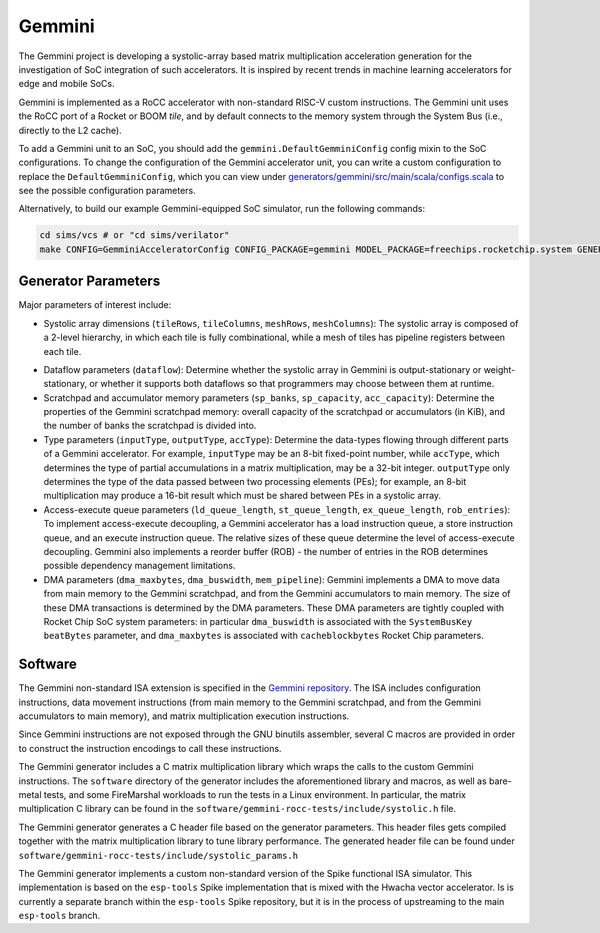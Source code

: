 Gemmini
====================================

The Gemmini project is developing a systolic-array based matrix multiplication acceleration generation for the investigation of SoC integration of such accelerators. It is inspired by recent trends in machine learning accelerators for edge and mobile SoCs.

Gemmini is implemented as a RoCC accelerator with non-standard RISC-V custom instructions. The Gemmini unit uses the RoCC port of a Rocket or BOOM `tile`, and by default connects to the memory system through the System Bus (i.e., directly to the L2 cache). 

To add a Gemmini unit to an SoC, you should add the ``gemmini.DefaultGemminiConfig`` config mixin to the SoC configurations. To change the configuration of the Gemmini accelerator unit, you can write a custom configuration to replace the ``DefaultGemminiConfig``, which you can view under `generators/gemmini/src/main/scala/configs.scala <https://github.com/ucb-bar/gemmini/blob/master/src/main/scala/gemmini/configs.scala>`__ to see the possible configuration parameters.

Alternatively, to build our example Gemmini-equipped SoC simulator, run the following commands:

.. code-block:: shell

    cd sims/vcs # or "cd sims/verilator"
    make CONFIG=GemminiAcceleratorConfig CONFIG_PACKAGE=gemmini MODEL_PACKAGE=freechips.rocketchip.system GENERATOR_PACKAGE=freechips.rocketchip.system TOP=ExampleRocketSystem

.. image:: ../_static/images/gemmini-system.png

Generator Parameters
--------------------------

Major parameters of interest include:

* Systolic array dimensions (``tileRows``, ``tileColumns``, ``meshRows``, ``meshColumns``): The systolic array is composed of a 2-level hierarchy, in which each tile is fully combinational, while a mesh of tiles has pipeline registers between each tile.

.. image:: ../_static/images/gemmini-systolic-array.png

* Dataflow parameters (``dataflow``): Determine whether the systolic array in Gemmini is output-stationary or weight-stationary, or whether it supports both dataflows so that programmers may choose between them at runtime.

* Scratchpad and accumulator memory parameters (``sp_banks``, ``sp_capacity``, ``acc_capacity``): Determine the properties of the Gemmini scratchpad memory: overall capacity of the scratchpad or accumulators (in KiB), and the number of banks the scratchpad is divided into.

* Type parameters (``inputType``, ``outputType``, ``accType``): Determine the data-types flowing through different parts of a Gemmini accelerator. For example, ``inputType`` may be an 8-bit fixed-point number, while ``accType``, which determines the type of partial accumulations in a matrix multiplication, may be a 32-bit integer. ``outputType`` only determines the type of the data passed between two processing elements (PEs); for example, an 8-bit multiplication may produce a 16-bit result which must be shared between PEs in a systolic array.

* Access-execute queue parameters (``ld_queue_length``, ``st_queue_length``, ``ex_queue_length``, ``rob_entries``): To implement access-execute decoupling, a Gemmini accelerator has a load instruction queue, a store instruction queue, and an execute instruction queue. The relative sizes of these queue determine the level of access-execute decoupling. Gemmini also implements a reorder buffer (ROB) - the number of entries in the ROB determines possible dependency management limitations.

* DMA parameters (``dma_maxbytes``, ``dma_buswidth``, ``mem_pipeline``): Gemmini implements a DMA to move data from main memory to the Gemmini scratchpad, and from the Gemmini accumulators to main memory. The size of these DMA transactions is determined by the DMA parameters. These DMA parameters are tightly coupled with Rocket Chip SoC system parameters: in particular ``dma_buswidth`` is associated with the ``SystemBusKey`` ``beatBytes`` parameter, and ``dma_maxbytes`` is associated with ``cacheblockbytes`` Rocket Chip parameters.

Software
------------------

The Gemmini non-standard ISA extension is specified in the `Gemmini repository <https://github.com/ucb-bar/gemmini/blob/master/README.md>`__.
The ISA includes configuration instructions, data movement instructions (from main memory to the Gemmini scratchpad, and from the Gemmini accumulators to main memory), and matrix multiplication execution instructions. 

Since Gemmini instructions are not exposed through the GNU binutils assembler, several C macros are provided in order to construct the instruction encodings to call these instructions.

The Gemmini generator includes a C matrix multiplication library which wraps the calls to the custom Gemmini instructions.
The ``software`` directory of the generator includes the aforementioned library and macros, as well as bare-metal tests, and some FireMarshal workloads to run the tests in a Linux environment. In particular, the matrix multiplication C library can be found in the ``software/gemmini-rocc-tests/include/systolic.h`` file. 

The Gemmini generator generates a C header file based on the generator parameters. This header files gets compiled together with the matrix multiplication library to tune library performance. The generated header file can be found under ``software/gemmini-rocc-tests/include/systolic_params.h``

The Gemmini generator implements a custom non-standard version of the Spike functional ISA simulator. This implementation is based on the ``esp-tools`` Spike implementation that is mixed with the Hwacha vector accelerator. Is is currently a separate branch within the ``esp-tools`` Spike repository, but it is in the process of upstreaming to the main ``esp-tools`` branch.

